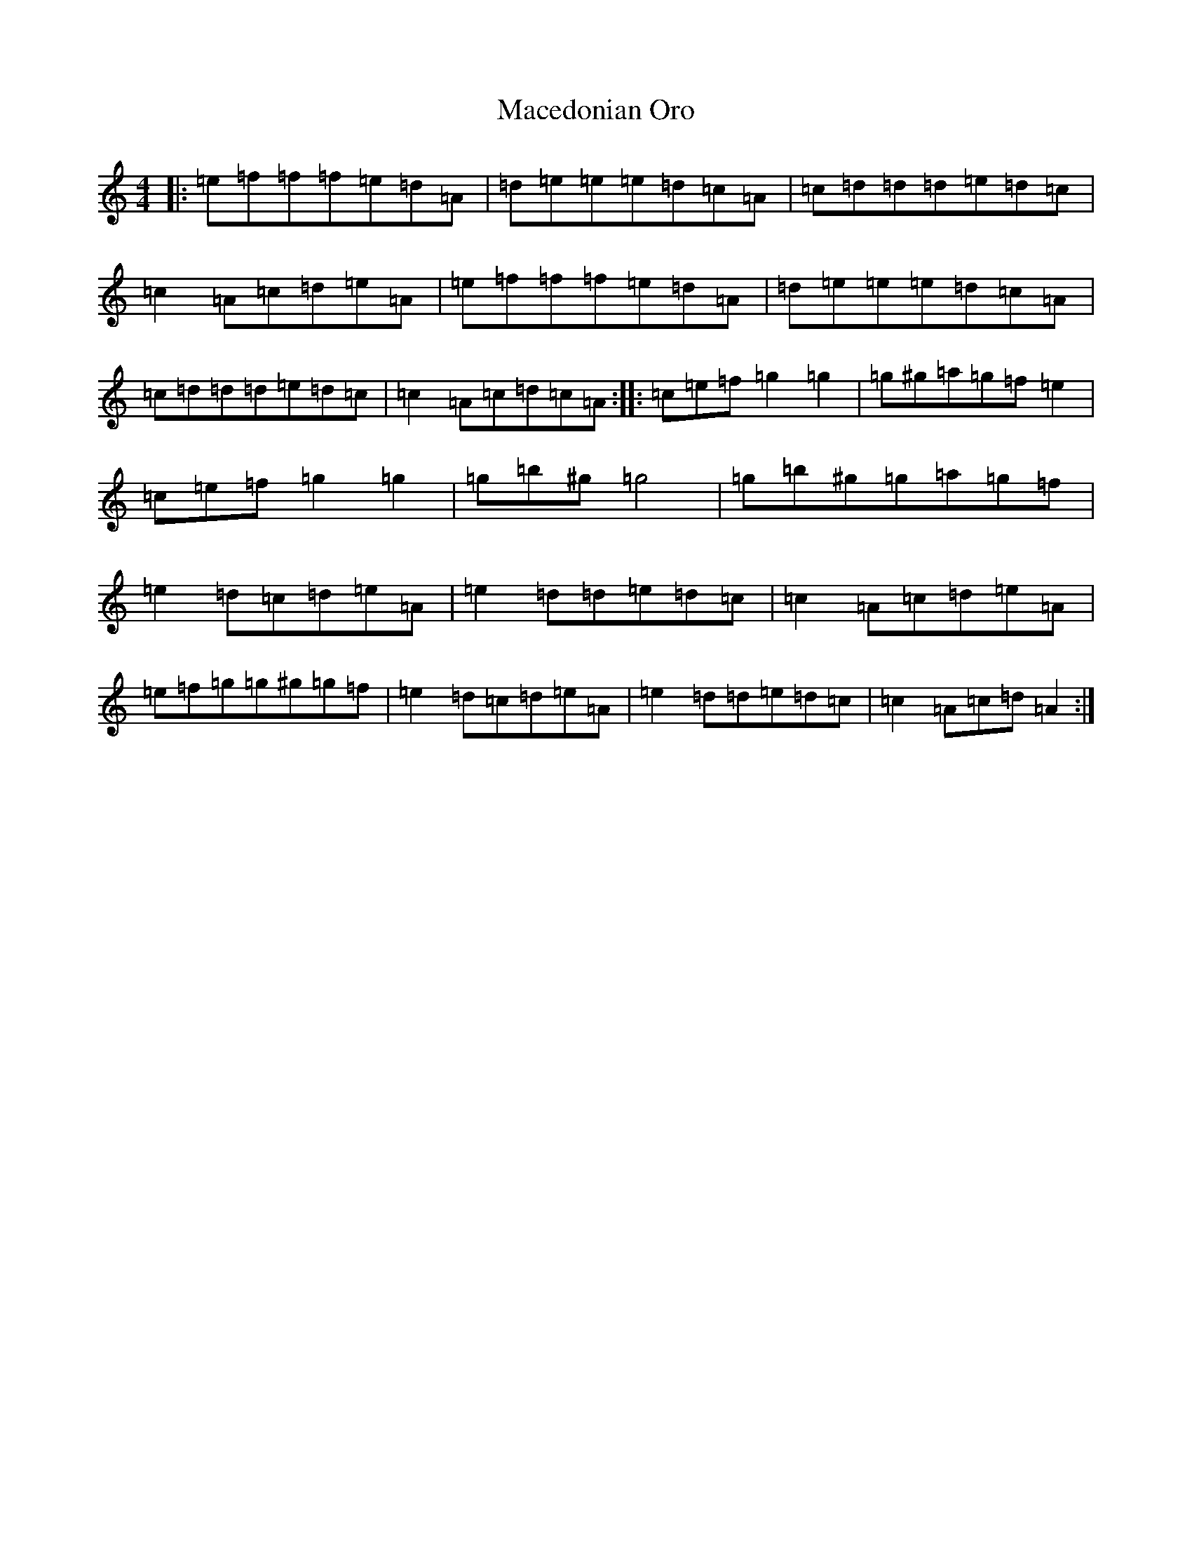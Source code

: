 X: 13021
T: Macedonian Oro
S: https://thesession.org/tunes/7041#setting18635
Z: A Major
R: reel
M: 4/4
L: 1/8
K: C Major
|:=e=f=f=f=e=d=A|=d=e=e=e=d=c=A|=c=d=d=d=e=d=c|=c2=A=c=d=e=A|=e=f=f=f=e=d=A|=d=e=e=e=d=c=A|=c=d=d=d=e=d=c|=c2=A=c=d=c=A:||:=c=e=f=g2=g2|=g^g=a=g=f=e2|=c=e=f=g2=g2|=g=b^g=g4|=g=b^g=g=a=g=f|=e2=d=c=d=e=A|=e2=d=d=e=d=c|=c2=A=c=d=e=A|=e=f=g=g^g=g=f|=e2=d=c=d=e=A|=e2=d=d=e=d=c|=c2=A=c=d=A2:|